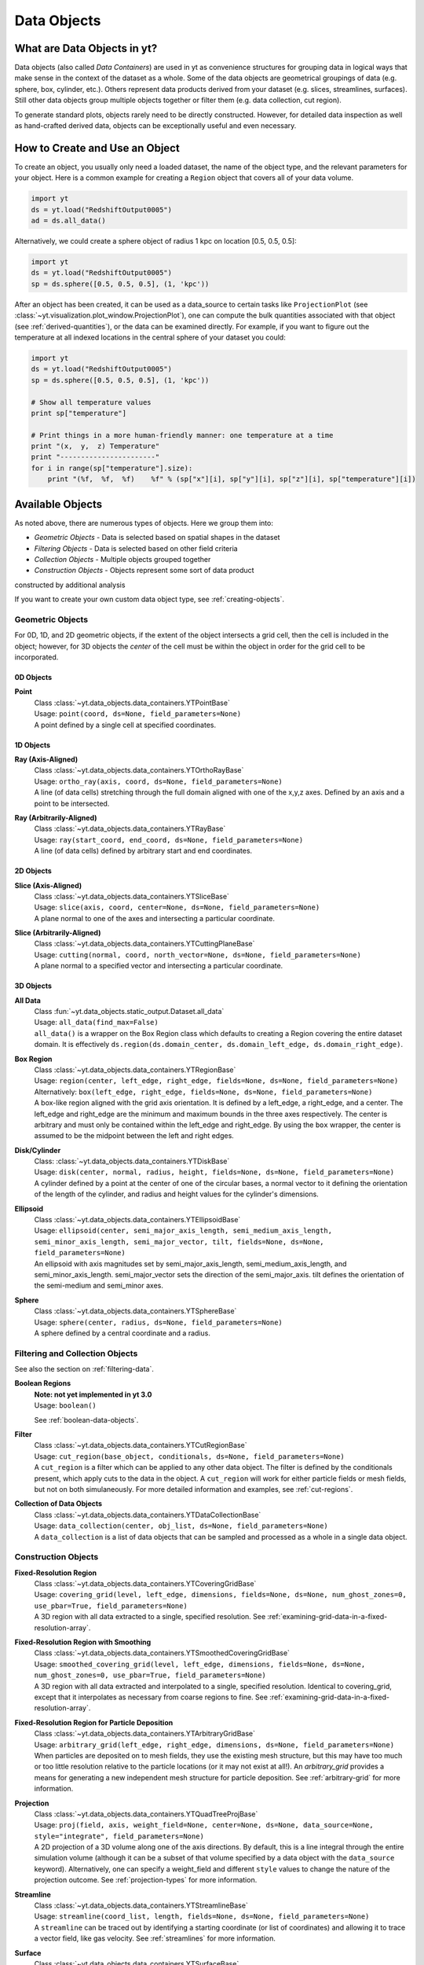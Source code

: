 .. _data-objects:

Data Objects
============

What are Data Objects in yt?
----------------------------

Data objects (also called *Data Containers*) are used in yt as convenience 
structures for grouping data in logical ways that make sense in the context 
of the dataset as a whole.  Some of the data objects are geometrical groupings 
of data (e.g. sphere, box, cylinder, etc.).  Others represent 
data products derived from your dataset (e.g. slices, streamlines, surfaces).
Still other data objects group multiple objects together or filter them
(e.g. data collection, cut region).  

To generate standard plots, objects rarely need to be directly constructed.
However, for detailed data inspection as well as hand-crafted derived data,
objects can be exceptionally useful and even necessary.

How to Create and Use an Object
-------------------------------

To create an object, you usually only need a loaded dataset, the name of 
the object type, and the relevant parameters for your object.  Here is a common
example for creating a ``Region`` object that covers all of your data volume.

.. code-block:: python

   import yt
   ds = yt.load("RedshiftOutput0005")
   ad = ds.all_data()

Alternatively, we could create a sphere object of radius 1 kpc on location 
[0.5, 0.5, 0.5]:

.. code-block:: python

   import yt
   ds = yt.load("RedshiftOutput0005")
   sp = ds.sphere([0.5, 0.5, 0.5], (1, 'kpc'))

After an object has been created, it can be used as a data_source to certain
tasks like ``ProjectionPlot`` (see 
:class:`~yt.visualization.plot_window.ProjectionPlot`), one can compute the 
bulk quantities associated with that object (see :ref:`derived-quantities`), 
or the data can be examined directly. For example, if you want to figure out 
the temperature at all indexed locations in the central sphere of your 
dataset you could:

.. code-block:: python

   import yt
   ds = yt.load("RedshiftOutput0005")
   sp = ds.sphere([0.5, 0.5, 0.5], (1, 'kpc'))

   # Show all temperature values
   print sp["temperature"]

   # Print things in a more human-friendly manner: one temperature at a time
   print "(x,  y,  z) Temperature"
   print "-----------------------"
   for i in range(sp["temperature"].size):
       print "(%f,  %f,  %f)    %f" % (sp["x"][i], sp["y"][i], sp["z"][i], sp["temperature"][i])

.. _available-objects:

Available Objects
-----------------

As noted above, there are numerous types of objects.  Here we group them
into:

* *Geometric Objects* - Data is selected based on spatial shapes in the dataset
* *Filtering Objects* - Data is selected based on other field criteria
* *Collection Objects* - Multiple objects grouped together
* *Construction Objects* - Objects represent some sort of data product 
constructed by additional analysis

If you want to create your own custom data object type, see 
:ref:`creating-objects`.

Geometric Objects
^^^^^^^^^^^^^^^^^

For 0D, 1D, and 2D geometric objects, if the extent of the object
intersects a grid cell, then the cell is included in the object; however,
for 3D objects the *center* of the cell must be within the object in order
for the grid cell to be incorporated.

0D Objects
""""""""""

**Point** 
    | Class :class:`~yt.data_objects.data_containers.YTPointBase`    
    | Usage: ``point(coord, ds=None, field_parameters=None)``
    | A point defined by a single cell at specified coordinates.

1D Objects
""""""""""

**Ray (Axis-Aligned)** 
    | Class :class:`~yt.data_objects.data_containers.YTOrthoRayBase`
    | Usage: ``ortho_ray(axis, coord, ds=None, field_parameters=None)``
    | A line (of data cells) stretching through the full domain 
      aligned with one of the x,y,z axes.  Defined by an axis and a point
      to be intersected.

**Ray (Arbitrarily-Aligned)** 
    | Class :class:`~yt.data_objects.data_containers.YTRayBase`
    | Usage: ``ray(start_coord, end_coord, ds=None, field_parameters=None)``
    | A line (of data cells) defined by arbitrary start and end coordinates. 

2D Objects
""""""""""

**Slice (Axis-Aligned)** 
    | Class :class:`~yt.data_objects.data_containers.YTSliceBase`
    | Usage: ``slice(axis, coord, center=None, ds=None, field_parameters=None)``
    | A plane normal to one of the axes and intersecting a particular 
      coordinate.

**Slice (Arbitrarily-Aligned)** 
    | Class :class:`~yt.data_objects.data_containers.YTCuttingPlaneBase`
    | Usage: ``cutting(normal, coord, north_vector=None, ds=None, field_parameters=None)``
    | A plane normal to a specified vector and intersecting a particular 
      coordinate.

3D Objects
""""""""""

**All Data** 
    | Class :fun:`~yt.data_objects.static_output.Dataset.all_data`
    | Usage: ``all_data(find_max=False)``
    | ``all_data()`` is a wrapper on the Box Region class which defaults to 
      creating a Region covering the entire dataset domain.  It is effectively 
      ``ds.region(ds.domain_center, ds.domain_left_edge, ds.domain_right_edge)``.

**Box Region** 
    | Class :class:`~yt.data_objects.data_containers.YTRegionBase`
    | Usage: ``region(center, left_edge, right_edge, fields=None, ds=None, field_parameters=None)``
    | Alternatively: ``box(left_edge, right_edge, fields=None, ds=None, field_parameters=None)``
    | A box-like region aligned with the grid axis orientation.  It is 
      defined by a left_edge, a right_edge, and a center.  The left_edge
      and right_edge are the minimum and maximum bounds in the three axes
      respectively.  The center is arbitrary and must only be contained within
      the left_edge and right_edge.  By using the ``box`` wrapper, the center
      is assumed to be the midpoint between the left and right edges.

**Disk/Cylinder** 
    | Class: :class:`~yt.data_objects.data_containers.YTDiskBase`
    | Usage: ``disk(center, normal, radius, height, fields=None, ds=None, field_parameters=None)``
    | A cylinder defined by a point at the center of one of the circular bases,
      a normal vector to it defining the orientation of the length of the
      cylinder, and radius and height values for the cylinder's dimensions.

**Ellipsoid** 
    | Class :class:`~yt.data_objects.data_containers.YTEllipsoidBase`
    | Usage: ``ellipsoid(center, semi_major_axis_length, semi_medium_axis_length, semi_minor_axis_length, semi_major_vector, tilt, fields=None, ds=None, field_parameters=None)``
    | An ellipsoid with axis magnitudes set by semi_major_axis_length, 
     semi_medium_axis_length, and semi_minor_axis_length.  semi_major_vector 
     sets the direction of the semi_major_axis.  tilt defines the orientation 
     of the semi-medium and semi_minor axes.

**Sphere** 
    | Class :class:`~yt.data_objects.data_containers.YTSphereBase`
    | Usage: ``sphere(center, radius, ds=None, field_parameters=None)``
    | A sphere defined by a central coordinate and a radius.


Filtering and Collection Objects
^^^^^^^^^^^^^^^^^^^^^^^^^^^^^^^^

See also the section on :ref:`filtering-data`.

**Boolean Regions** 
    | **Note: not yet implemented in yt 3.0**
    | Usage: ``boolean()``
    See :ref:`boolean-data-objects`.

**Filter** 
    | Class :class:`~yt.data_objects.data_containers.YTCutRegionBase`
    | Usage: ``cut_region(base_object, conditionals, ds=None, field_parameters=None)``
    | A ``cut_region`` is a filter which can be applied to any other data 
      object.  The filter is defined by the conditionals present, which 
      apply cuts to the data in the object.  A ``cut_region`` will work
      for either particle fields or mesh fields, but not on both simulaneously.
      For more detailed information and examples, see :ref:`cut-regions`.

**Collection of Data Objects** 
    | Class :class:`~yt.data_objects.data_containers.YTDataCollectionBase`
    | Usage: ``data_collection(center, obj_list, ds=None, field_parameters=None)``
    | A ``data_collection`` is a list of data objects that can be 
      sampled and processed as a whole in a single data object.

Construction Objects
^^^^^^^^^^^^^^^^^^^^

**Fixed-Resolution Region** 
    | Class :class:`~yt.data_objects.data_containers.YTCoveringGridBase`
    | Usage: ``covering_grid(level, left_edge, dimensions, fields=None, ds=None, num_ghost_zones=0, use_pbar=True, field_parameters=None)``
    | A 3D region with all data extracted to a single, specified resolution.
      See :ref:`examining-grid-data-in-a-fixed-resolution-array`.

**Fixed-Resolution Region with Smoothing** 
    | Class :class:`~yt.data_objects.data_containers.YTSmoothedCoveringGridBase`
    | Usage: ``smoothed_covering_grid(level, left_edge, dimensions, fields=None, ds=None, num_ghost_zones=0, use_pbar=True, field_parameters=None)``
    | A 3D region with all data extracted and interpolated to a single, 
      specified resolution.  Identical to covering_grid, except that it 
      interpolates as necessary from coarse regions to fine.  See 
      :ref:`examining-grid-data-in-a-fixed-resolution-array`.

**Fixed-Resolution Region for Particle Deposition** 
    | Class :class:`~yt.data_objects.data_containers.YTArbitraryGridBase`
    | Usage: ``arbitrary_grid(left_edge, right_edge, dimensions, ds=None, field_parameters=None)``
    | When particles are deposited on to mesh fields, they use the existing
      mesh structure, but this may have too much or too little resolution
      relative to the particle locations (or it may not exist at all!).  An
      `arbitrary_grid` provides a means for generating a new independent mesh 
      structure for particle deposition.  See :ref:`arbitrary-grid` for more 
      information.

**Projection** 
    | Class :class:`~yt.data_objects.data_containers.YTQuadTreeProjBase`
    | Usage: ``proj(field, axis, weight_field=None, center=None, ds=None, data_source=None, style="integrate", field_parameters=None)``
    | A 2D projection of a 3D volume along one of the axis directions.  
      By default, this is a line integral through the entire simulation volume 
      (although it can be a subset of that volume specified by a data object
      with the ``data_source`` keyword).  Alternatively, one can specify 
      a weight_field and different ``style`` values to change the nature
      of the projection outcome.  See :ref:`projection-types` for more information.

**Streamline** 
    | Class :class:`~yt.data_objects.data_containers.YTStreamlineBase`
    | Usage: ``streamline(coord_list, length, fields=None, ds=None, field_parameters=None)``
    | A ``streamline`` can be traced out by identifying a starting coordinate (or 
      list of coordinates) and allowing it to trace a vector field, like gas
      velocity.  See :ref:`streamlines` for more information.

**Surface** 
    | Class :class:`~yt.data_objects.data_containers.YTSurfaceBase`
    | Usage: ``surface(data_source, field, field_value)``
    | The surface defined by all an isocontour in any mesh field.  An existing 
      data object must be provided as the source, as well as a mesh field
      and the value of the field which you desire the isocontour.  See 
      :ref:`extracting-isocontour-information`.

.. _derived-quantities:

Processing Objects: Derived Quantities
--------------------------------------

Derived quantities are a way of calculating some bulk quantities associated
with all of the grid cells contained in a data object.  
Derived quantities can be accessed via the ``quantities`` interface.
Here is an example of how to get the angular momentum vector calculated from 
all the cells contained in a sphere at the center of our dataset.

.. code-block:: python

   ds = load("my_data")
   sp = ds.sphere('c', (10, 'kpc'))
   print ad.quantities.angular_momentum_vector()

Available Derived Quantities
^^^^^^^^^^^^^^^^^^^^^^^^^^^^

**Angular Momentum Vector**
    | Class :class:`~yt.data_objects.derived_quantities.AngularMomentumVector`
    | Usage: ``angular_momentum_vector(use_gas=True, use_particles=True)``
    | The mass-weighted average angular momentum vector of the particles, gas, 
      or both.

**Bulk Velocity**
    | Class :class:`~yt.data_objects.derived_quantities.BulkVelocity`
    | Usage: ``bulk_velocity(use_gas=True, use_particles=True)``
    | The mass-weighted average velocity of the particles, gas, or both.

**Center of Mass**
    | Class :class:`~yt.data_objects.derived_quantities.CenterOfMass`
    | Usage: ``center_of_mass(use_cells=True, use_particles=False)``
    | The location of the center of mass. By default, it computes of 
      the *non-particle* data in the object, but it can be used on 
      particles, gas, or both.

**Extrema**
    | Class :class:`~yt.data_objects.derived_quantities.Extrema`
    | Usage: ``extrema(fields, non_zero=False)``
    | The extrema of a field or list of fields.

**Maximum Location**
    | Class :class:`~yt.data_objects.derived_quantities.max_location`
    | Usage: ``max_location(fields)``
    | The maximum of a field or list of fields as well
      as the x,y,z location of that maximum.

**Minimum Location**
    | Class :class:`~yt.data_objects.derived_quantities.min_location`
    | Usage: ``min_location(fields)``
    | The minimum of a field or list of fields as well
      as the x,y,z location of that minimum.

**Spin Parameter**
    | Class :class:`~yt.data_objects.derived_quantities.SpinParameter`
    | Usage: ``spin_parameter(use_gas=True, use_particles=True)``
    | The spin parameter for the baryons using the particles, gas, or both.

**Total Mass**
    | Class :class:`~yt.data_objects.derived_quantities.TotalMass`
    | Usage: ``total_mass()``
    | The total mass of the object as a tuple of (total gas, total particle)
      mass.

**Total of a Field**
    | Class :class:`~yt.data_objects.derived_quantities.TotalQuantity`
    | Usage: ``total_quantity(fields)``
    | The sum of a given field (or list of fields) over the entire object.

**Weighted Average of a Field**
    | Class :class:`~yt.data_objects.derived_quantities.WeightedAverageQuantity`
    | Usage: ``weighted_average_quantity(fields, weight)``
    | The weighted average of a field (or list of fields)
      over an entire data object.  If you want an unweighted average, 
      then set your weight to be the field: ``ones``.

**Weighted Variance of a Field**
    | Class :class:`~yt.data_objects.derived_quantities.WeightedVariance`
    | Usage: ``weighted_variance(fields, weight)``
    | The weighted variance of a field (or list of fields)
      over an entire data object and the weighted mean.  
      If you want an unweighted variance, then 
      set your weight to be the field: ``ones``.

.. _arbitrary-grid:

Arbitrary Grids Objects for Particle Deposition
-----------------------------------------------

The covering grid and smoothed covering grid objects mandate that they be
exactly aligned with the mesh.  This is a
holdover from the time when yt was used exclusively for data that came in
regularly structured grid patches, and does not necessarily work as well for
data that is composed of discrete objects like particles.  To augment this, the
:class:`~yt.data_objects.data_containers.YTArbitraryGridBase` object was
created, which enables construction of meshes (onto which particles can be
deposited or smoothed) in arbitrary regions.  This eliminates any assumptions
on yt's part about how the data is organized, and will allow for more
fine-grained control over visualizations.

An example of creating an arbitrary grid would be to construct one, then query
the deposited particle density, like so:

.. code-block:: python

   import yt
   ds = yt.load("snapshot_010.hdf5")

   obj = ds.arbitrary_grid([0.0, 0.0, 0.0], [0.99, 0.99, 0.99],
                          dims=[128, 128, 128])
   print obj["deposit", "all_density"]

While these cannot yet be used as input to projections or slices, slices and
projections can be taken of the data in them and visualized by hand.

.. _boolean_data_objects:

Combining Objects: Boolean Data Objects
---------------------------------------

.. note:: Boolean Data Objects have not yet been ported to yt 3.0 from
    yt 2.x.  If you are interested in aiding in this port, please contact
    the yt-dev mailing list.  Until it is ported, this functionality below
    will not work.

A special type of data object is the *boolean* data object.
It works only on three-dimensional objects.
It is built by relating already existing data objects with boolean operators.
The boolean logic may be nested using parentheses, and
it supports the standard "AND", "OR", and "NOT" operators:

* **"AND"** When two data objects are related with an "AND", the combined
  data object is the volume of the simulation covered by both objects, and
  not by just a single object.
* **"OR"** When two data objects are related with an "OR", the combined
  data object is the volume(s) of the simulation covered by either of the
  objects.
  For example, this may be used to combine disjoint objects into one.
* **"NOT"** When two data objects are related with a "NOT", the combined
  data object is the volume of the first object that the second does not
  cover.
  For example, this may be used to cut out part(s) of the first data object
  utilizing the second data object.
* **"(" or ")"** Nested logic is surrounded by parentheses. The order of
  operations is such that the boolean logic is evaluated inside the
  inner-most parentheses, first, then goes upwards.
  The logic is read left-to-right at all levels (crucial for the "NOT"
  operator).

Please see the :ref:`cookbook` for some examples of how to use the boolean
data object.

.. _extracting-connected-sets:

Connected Sets and Clump Finding
--------------------------------

The underlying machinery used in :ref:`clump_finding` is accessible from any
data object.  This includes the ability to obtain and examine topologically
connected sets.  These sets are identified by examining cells between two
threshold values and connecting them.  What is returned to the user is a list
of the intervals of values found, and extracted regions that contain only those
cells that are connected.

To use this, call
:meth:`~yt.data_objects.data_containers.AMR3DData.extract_connected_sets` on
any 3D data object.  This requests a field, the number of levels of levels sets to
extract, the min and the max value between which sets will be identified, and
whether or not to conduct it in log space.

.. code-block:: python

   sp = ds.sphere("max", (1.0, 'pc'))
   contour_values, connected_sets = sp.extract_connected_sets(
        "density", 3, 1e-30, 1e-20)

The first item, ``contour_values``, will be an array of the min value for each
set of level sets.  The second (``connected_sets``) will be a dict of dicts.
The key for the first (outer) dict is the level of the contour, corresponding
to ``contour_values``.  The inner dict returned is keyed by the contour ID.  It
contains :class:`~yt.data_objects.data_containers.AMRExtractedRegionBase`
objects.  These can be queried just as any other data object.

.. _object-serialization:

Storing and Loading Objects
---------------------------

Often, when operating interactively or via the scripting interface, it is
convenient to save an object or multiple objects out to disk and then restart
the calculation later.  Personally, I found this most useful when dealing with
identification of clumps and contours (see :ref:`cookbook` for a recipe on how
to find clumps and the API documentation for both 
:mod:`~yt.analysis_modules.level_sets.contour_finder.identify_contours`
and :mod:`~yt.analysis_modules.level_sets.clump_handling.Clump`) where 
the identification step can be quite time-consuming, but the analysis 
may be relatively fast.

Typically, the save and load operations are used on 3D data objects.  ``yt``
has a separate set of serialization operations for 2D objects such as
projections.

``yt`` will save out objects to disk under the presupposition that the
construction of the objects is the difficult part, rather than the generation
of the data -- this means that you can save out an object as a description of
how to recreate it in space, but not the actual data arrays affiliated with
that object.  The information that is saved includes the dataset off of
which the object "hangs."  It is this piece of information that is the most
difficult; the object, when reloaded, must be able to reconstruct a dataset
from whatever limited information it has in the save file.

To do this, ``yt`` is able to identify datasets based on a "hash"
generated from the base file name, the "CurrentTimeIdentifier", and the
simulation time.  These three characteristics should never be changed outside
of a simulation, they are independent of the file location on disk, and in
conjunction they should be uniquely identifying.  (This process is all done in
:mod:`~yt.utilities.ParameterFileStorage` via :class:`~yt.utilities.ParameterFileStorage.ParameterFileStore`.)

You can save objects to an output file using the function 
:meth:`~yt.data_objects.index.save_object`: 

.. code-block:: python

   import yt
   ds = yt.load("my_data")
   sp = ds.sphere([0.5, 0.5, 0.5], (10.0, 'kpc'))
   sp.save_object("sphere_name", "save_file.cpkl")

This will store the object as ``sphere_name`` in the file
``save_file.cpkl``, which will be created or accessed using the standard
python module :mod:`shelve`.  

To re-load an object saved this way, you can use the shelve module directly:

.. code-block:: python

   import yt
   import shelve
   ds = yt.load("my_data") 
   saved_fn = shelve.open("save_file.cpkl")
   ds, sp = saved_fn["sphere_name"]

Additionally, we can store multiple objects in a single shelve file, so we 
have to call the sphere by name.

.. note:: It's also possible to use the standard :mod:`cPickle` module for
          loading and storing objects -- so in theory you could even save a
          list of objects!

This method works for clumps, as well, and the entire clump index will be
stored and restored upon load.
